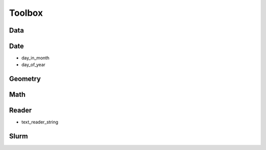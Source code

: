 #########
Toolbox
#########

*************************
Data
*************************

==========
==========

*************************
Date
*************************

* day_in_month
* day_of_year


*************************
Geometry
*************************


*************************
Math
*************************


*************************
Reader
*************************

* text_reader_string


*************************
Slurm
*************************